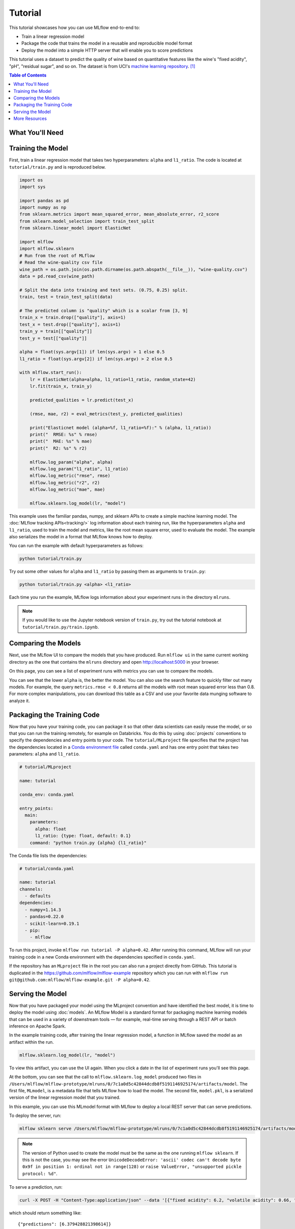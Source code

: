 .. _tutorial:

Tutorial
========

This tutorial showcases how you can use MLflow end-to-end to:

- Train a linear regression model 
- Package the code that trains the model in a reusable and reproducible model format 
- Deploy the model into a simple HTTP server that will enable you to score predictions

This tutorial uses a dataset to predict the quality of wine based on quantitative features 
like the wine's "fixed acidity", "pH", "residual sugar", and so on. The dataset
is from UCI's `machine learning repository <http://archive.ics.uci.edu/ml/datasets/Wine+Quality>`_.
[1]_

.. contents:: Table of Contents
  :local:
  :depth: 1

What You'll Need
----------------

.. plain-section::

    .. container:: python

      To run this tutorial, you'll need to:

       - Install MLflow (via ``pip install mlflow``)
       - Install `conda <https://conda.io/docs/user-guide/install/index.html#>`_
       - Clone (download) the MLflow repository via ``git clone https://github.com/mlflow/mlflow``
       - `cd` into the ``examples`` directory within your clone of MLflow - we'll use this working
          directory for running the tutorial. We avoid running directly from our clone of MLflow as doing
          so would cause the tutorial to use MLflow from source, rather than your PyPi installation of
          MLflow.

    .. container:: R

      To run this tutorial, you'll need to:

       - Install `conda <https://conda.io/docs/user-guide/install/index.html#>`_
       - Install the MLflow package (via ``devtools::install_github("mlflow/mlflow", subdir = "R/mlflow")``)
       - Install MLflow (via ``mlflow::mlflow_install()``)

Training the Model
------------------
First, train a linear regression model that takes two hyperparameters: ``alpha`` and ``l1_ratio``. The code is located at ``tutorial/train.py`` and is reproduced below.

.. code:: python

    import os
    import sys

    import pandas as pd
    import numpy as np
    from sklearn.metrics import mean_squared_error, mean_absolute_error, r2_score
    from sklearn.model_selection import train_test_split
    from sklearn.linear_model import ElasticNet

    import mlflow
    import mlflow.sklearn
    # Run from the root of MLflow
    # Read the wine-quality csv file 
    wine_path = os.path.join(os.path.dirname(os.path.abspath(__file__)), "wine-quality.csv")
    data = pd.read_csv(wine_path)

    # Split the data into training and test sets. (0.75, 0.25) split.
    train, test = train_test_split(data)

    # The predicted column is "quality" which is a scalar from [3, 9]
    train_x = train.drop(["quality"], axis=1)
    test_x = test.drop(["quality"], axis=1)
    train_y = train[["quality"]]
    test_y = test[["quality"]]

    alpha = float(sys.argv[1]) if len(sys.argv) > 1 else 0.5
    l1_ratio = float(sys.argv[2]) if len(sys.argv) > 2 else 0.5

    with mlflow.start_run():
        lr = ElasticNet(alpha=alpha, l1_ratio=l1_ratio, random_state=42)
        lr.fit(train_x, train_y)

        predicted_qualities = lr.predict(test_x)

        (rmse, mae, r2) = eval_metrics(test_y, predicted_qualities)

        print("Elasticnet model (alpha=%f, l1_ratio=%f):" % (alpha, l1_ratio))
        print("  RMSE: %s" % rmse)
        print("  MAE: %s" % mae)
        print("  R2: %s" % r2)

        mlflow.log_param("alpha", alpha)
        mlflow.log_param("l1_ratio", l1_ratio)
        mlflow.log_metric("rmse", rmse)
        mlflow.log_metric("r2", r2)
        mlflow.log_metric("mae", mae)

        mlflow.sklearn.log_model(lr, "model")

This example uses the familiar pandas, numpy, and sklearn APIs to create a simple machine learning
model. The :doc:`MLflow tracking APIs<tracking/>` log information about each
training run, like the hyperparameters ``alpha`` and ``l1_ratio``, used to train the model and metrics, like
the root mean square error, used to evaluate the model. The example also serializes the
model in a format that MLflow knows how to deploy.

You can run the example with default hyperparameters as follows:

.. code:: bash

    python tutorial/train.py

Try out some other values for ``alpha`` and ``l1_ratio`` by passing them as arguments to ``train.py``:

.. code:: bash

    python tutorial/train.py <alpha> <l1_ratio>

Each time you run the example, MLflow logs information about your experiment runs in the directory ``mlruns``.

.. note::
    If you would like to use the Jupyter notebook version of ``train.py``, try out the tutorial notebook at ``tutorial/train.py/train.ipynb``.

Comparing the Models
--------------------

Next, use the MLflow UI to compare the models that you have produced. Run ``mlflow ui``
in the same current working directory as the one that contains the ``mlruns`` directory and
open http://localhost:5000 in your browser.

On this page, you can see a list of experiment runs with metrics you can use to compare the models.

.. image:: _static/images/tutorial-compare.png

You can see that the lower ``alpha`` is, the better the model. You can also
use the search feature to quickly filter out many models. For example, the query ``metrics.rmse < 0.8``
returns all the models with root mean squared error less than 0.8. For more complex manipulations,
you can download this table as a CSV and use your favorite data munging software to analyze it.

Packaging the Training Code
---------------------------
Now that you have your training code, you can package it so that other data scientists can easily reuse the model, or so that you can run the training remotely, for example on Databricks. You do this by using :doc:`projects` conventions to specify the
dependencies and entry points to your code. The ``tutorial/MLproject`` file specifies that the project has the dependencies located in a
`Conda environment file <https://conda.io/docs/user-guide/tasks/manage-environments.html#creating-an-environment-file-manually>`_
called ``conda.yaml`` and has one entry point that takes two parameters: ``alpha`` and ``l1_ratio``.

.. code:: yaml

    # tutorial/MLproject

    name: tutorial

    conda_env: conda.yaml

    entry_points:
      main:
        parameters:
          alpha: float
          l1_ratio: {type: float, default: 0.1}
        command: "python train.py {alpha} {l1_ratio}"
        
        
The Conda file lists the dependencies:

.. code:: yaml

    # tutorial/conda.yaml

    name: tutorial
    channels:
      - defaults
    dependencies:
      - numpy=1.14.3
      - pandas=0.22.0
      - scikit-learn=0.19.1
      - pip:
        - mlflow

To run this project, invoke ``mlflow run tutorial -P alpha=0.42``. After running
this command, MLflow will run your training code in a new Conda environment with the dependencies
specified in ``conda.yaml``.

If the repository has an ``MLproject`` file in the root you can also run a project directly from GitHub. This tutorial is duplicated in the https://github.com/mlflow/mlflow-example repository
which you can run with ``mlflow run git@github.com:mlflow/mlflow-example.git -P alpha=0.42``.

Serving the Model
-----------------
Now that you have packaged your model using the MLproject convention and have identified the best model,
it is time to deploy the model using :doc:`models`. An MLflow Model is a standard format for
packaging machine learning models that can be used in a variety of downstream tools — for example,
real-time serving through a REST API or batch inference on Apache Spark.

In the example training code, after training the linear regression model, a function
in MLflow saved the model as an artifact within the run.

.. code::

    mlflow.sklearn.log_model(lr, "model")

To view this artifact, you can use the UI again. When you click a date in the list of experiment
runs you'll see this page.

.. image:: _static/images/tutorial-artifact.png

At the bottom, you can see that the call to ``mlflow.sklearn.log_model`` produced two files in
``/Users/mlflow/mlflow-prototype/mlruns/0/7c1a0d5c42844dcdb8f5191146925174/artifacts/model``.
The first file, ``MLmodel``, is a metadata file that tells MLflow how to load the model. The
second file, ``model.pkl``, is a serialized version of the linear regression model that you trained.

In this example, you can use this MLmodel format with MLflow to deploy a local REST server that can serve predictions.

To deploy the server, run:

.. code::

    mlflow sklearn serve /Users/mlflow/mlflow-prototype/mlruns/0/7c1a0d5c42844dcdb8f5191146925174/artifacts/model -p 1234

.. note::

    The version of Python used to create the model must be the same as the one running ``mlflow sklearn``.
    If this is not the case, you may see the error
    ``UnicodeDecodeError: 'ascii' codec can't decode byte 0x9f in position 1: ordinal not in range(128)``
    or ``raise ValueError, "unsupported pickle protocol: %d"``.

To serve a prediction, run:

.. code::

    curl -X POST -H "Content-Type:application/json" --data '[{"fixed acidity": 6.2, "volatile acidity": 0.66, "citric acid": 0.48, "residual sugar": 1.2, "chlorides": 0.029, "free sulfur dioxide": 29, "total sulfur dioxide": 75, "density": 0.98, "pH": 3.33, "sulphates": 0.39, "alcohol": 12.8}]' http://127.0.0.1:1234/invocations

which should return something like::

    {"predictions": [6.379428821398614]}


More Resources
--------------
Congratulations on finishing the tutorial! For more reading, see :doc:`tracking`, :doc:`projects`, :doc:`models`,
and more.


.. [1] P. Cortez, A. Cerdeira, F. Almeida, T. Matos and J. Reis. Modeling wine preferences by data mining from physicochemical properties. In Decision Support Systems, Elsevier, 47(4):547-553, 2009.
